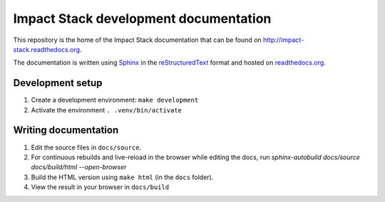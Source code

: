 Impact Stack development documentation
======================================

This repository is the home of the Impact Stack documentation that can be found on http://impact-stack.readthedocs.org.

The documentation is written using `Sphinx`_ in the `reStructuredText`_ format and hosted on `readthedocs.org`_.

.. _Sphinx: https://www.sphinx-doc.org/
.. _reStructuredText: https://www.sphinx-doc.org/en/master/usage/restructuredtext/basics.html
.. _readthedocs.org: https://docs.readthedocs.io/en/stable/intro/getting-started-with-sphinx.html

Development setup
-----------------

1. Create a development environment: ``make development``
2. Activate the environment ``. .venv/bin/activate``


Writing documentation
---------------------

1. Edit the source files in ``docs/source``.
2. For continuous rebuilds and live-reload in the browser while editing the docs, run `sphinx-autobuild docs/source docs/build/html --open-browser`
3. Build the HTML version using ``make html`` (in the ``docs`` folder).
4. View the result in your browser in ``docs/build``
